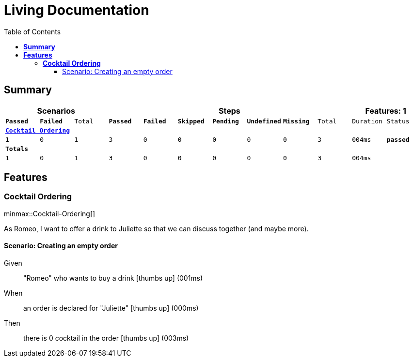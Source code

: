 :toc: right
:backend: html5
:doctitle: Living Documentation
:doctype: book
:icons: font
:!numbered:
:sectanchors:
:sectlink:
:docinfo:
:source-highlighter: highlightjs
:toclevels: 3
:hardbreaks:
:chapter-label: Chapter
:version-label: Version

= *Living Documentation*

== *Summary*
[cols="12*^m", options="header,footer"]
|===
3+|Scenarios 7+|Steps 2+|Features: 1

|[green]#*Passed*#
|[red]#*Failed*#
|Total
|[green]#*Passed*#
|[red]#*Failed*#
|[purple]#*Skipped*#
|[maroon]#*Pending*#
|[yellow]#*Undefined*#
|[blue]#*Missing*#
|Total
|Duration
|Status

12+^|*<<Cocktail-Ordering>>*
|1
|0
|1
|3
|0
|0
|0
|0
|0
|3
|004ms
|[green]#*passed*#
12+^|*Totals*
|1|0|1|3|0|0|0|0|0|3 2+|004ms
|===

== *Features*

[[Cocktail-Ordering, Cocktail Ordering]]
=== *Cocktail Ordering*

ifndef::backend-pdf[]
minmax::Cocktail-Ordering[]
endif::[]
****
As Romeo, I want to offer a drink to Juliette so that we can discuss together (and maybe more).
****

==== Scenario: Creating an empty order

==========
Given ::
"Romeo" who wants to buy a drink icon:thumbs-up[role="green",title="Passed"] [small right]#(001ms)#
When ::
an order is declared for "Juliette" icon:thumbs-up[role="green",title="Passed"] [small right]#(000ms)#
Then ::
there is 0 cocktail in the order icon:thumbs-up[role="green",title="Passed"] [small right]#(003ms)#
==========

